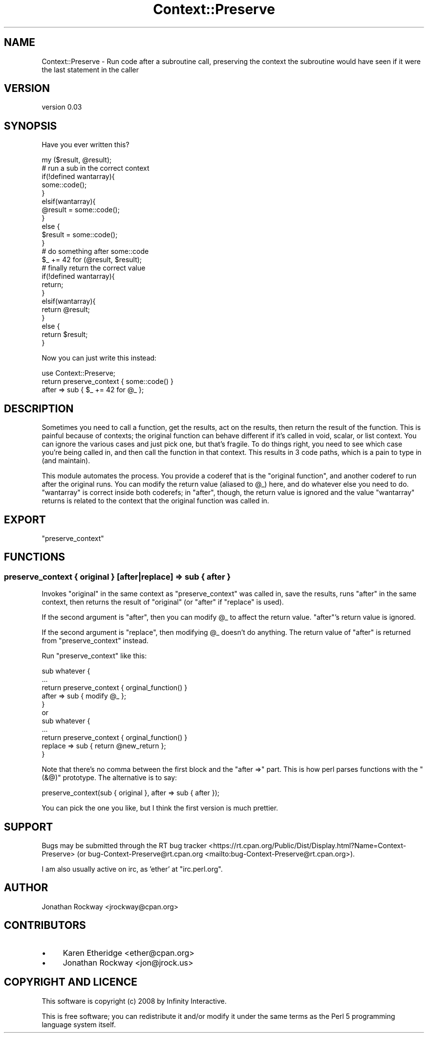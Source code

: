 .\" -*- mode: troff; coding: utf-8 -*-
.\" Automatically generated by Pod::Man 5.01 (Pod::Simple 3.43)
.\"
.\" Standard preamble:
.\" ========================================================================
.de Sp \" Vertical space (when we can't use .PP)
.if t .sp .5v
.if n .sp
..
.de Vb \" Begin verbatim text
.ft CW
.nf
.ne \\$1
..
.de Ve \" End verbatim text
.ft R
.fi
..
.\" \*(C` and \*(C' are quotes in nroff, nothing in troff, for use with C<>.
.ie n \{\
.    ds C` ""
.    ds C' ""
'br\}
.el\{\
.    ds C`
.    ds C'
'br\}
.\"
.\" Escape single quotes in literal strings from groff's Unicode transform.
.ie \n(.g .ds Aq \(aq
.el       .ds Aq '
.\"
.\" If the F register is >0, we'll generate index entries on stderr for
.\" titles (.TH), headers (.SH), subsections (.SS), items (.Ip), and index
.\" entries marked with X<> in POD.  Of course, you'll have to process the
.\" output yourself in some meaningful fashion.
.\"
.\" Avoid warning from groff about undefined register 'F'.
.de IX
..
.nr rF 0
.if \n(.g .if rF .nr rF 1
.if (\n(rF:(\n(.g==0)) \{\
.    if \nF \{\
.        de IX
.        tm Index:\\$1\t\\n%\t"\\$2"
..
.        if !\nF==2 \{\
.            nr % 0
.            nr F 2
.        \}
.    \}
.\}
.rr rF
.\" ========================================================================
.\"
.IX Title "Context::Preserve 3pm"
.TH Context::Preserve 3pm 2017-11-03 "perl v5.38.2" "User Contributed Perl Documentation"
.\" For nroff, turn off justification.  Always turn off hyphenation; it makes
.\" way too many mistakes in technical documents.
.if n .ad l
.nh
.SH NAME
Context::Preserve \- Run code after a subroutine call, preserving the context the subroutine would have seen if it were the last statement in the caller
.SH VERSION
.IX Header "VERSION"
version 0.03
.SH SYNOPSIS
.IX Header "SYNOPSIS"
Have you ever written this?
.PP
.Vb 1
\&    my ($result, @result);
\&
\&    # run a sub in the correct context
\&    if(!defined wantarray){
\&        some::code();
\&    }
\&    elsif(wantarray){
\&        @result = some::code();
\&    }
\&    else {
\&        $result = some::code();
\&    }
\&  
\&    # do something after some::code
\&    $_ += 42 for (@result, $result);
\&  
\&    # finally return the correct value
\&    if(!defined wantarray){
\&        return;
\&    }
\&    elsif(wantarray){
\&        return @result;
\&    }
\&    else {
\&        return $result;
\&    }
.Ve
.PP
Now you can just write this instead:
.PP
.Vb 1
\&  use Context::Preserve;
\&
\&  return preserve_context { some::code() }
\&             after => sub { $_ += 42 for @_ };
.Ve
.SH DESCRIPTION
.IX Header "DESCRIPTION"
Sometimes you need to call a function, get the results, act on the
results, then return the result of the function.  This is painful
because of contexts; the original function can behave different if
it's called in void, scalar, or list context.  You can ignore the
various cases and just pick one, but that's fragile.  To do things
right, you need to see which case you're being called in, and then
call the function in that context.  This results in 3 code paths,
which is a pain to type in (and maintain).
.PP
This module automates the process.  You provide a coderef that is the
"original function", and another coderef to run after the original
runs.  You can modify the return value (aliased to \f(CW@_\fR) here, and do
whatever else you need to do.  \f(CW\*(C`wantarray\*(C'\fR is correct inside both
coderefs; in "after", though, the return value is ignored and the
value \f(CW\*(C`wantarray\*(C'\fR returns is related to the context that the original
function was called in.
.SH EXPORT
.IX Header "EXPORT"
\&\f(CW\*(C`preserve_context\*(C'\fR
.SH FUNCTIONS
.IX Header "FUNCTIONS"
.SS "preserve_context { original } [after|replace] => sub { after }"
.IX Subsection "preserve_context { original } [after|replace] => sub { after }"
Invokes \f(CW\*(C`original\*(C'\fR in the same context as \f(CW\*(C`preserve_context\*(C'\fR was
called in, save the results, runs \f(CW\*(C`after\*(C'\fR in the same context, then
returns the result of \f(CW\*(C`original\*(C'\fR (or \f(CW\*(C`after\*(C'\fR if \f(CW\*(C`replace\*(C'\fR is used).
.PP
If the second argument is \f(CW\*(C`after\*(C'\fR, then you can modify \f(CW@_\fR to
affect the return value.  \f(CW\*(C`after\*(C'\fR's return value is ignored.
.PP
If the second argument is \f(CW\*(C`replace\*(C'\fR, then modifying \f(CW@_\fR doesn't do
anything.  The return value of \f(CW\*(C`after\*(C'\fR is returned from
\&\f(CW\*(C`preserve_context\*(C'\fR instead.
.PP
Run \f(CW\*(C`preserve_context\*(C'\fR like this:
.PP
.Vb 5
\&  sub whatever {
\&      ...
\&      return preserve_context { orginal_function() }
\&                 after => sub { modify @_          };
\&  }
\&
\&  or
\&
\&  sub whatever {
\&      ...
\&      return preserve_context   { orginal_function() }
\&                 replace => sub { return @new_return };
\&  }
.Ve
.PP
Note that there's no comma between the first block and the \f(CW\*(C`after
=>\*(C'\fR part.  This is how perl parses functions with the \f(CW\*(C`(&@)\*(C'\fR
prototype.  The alternative is to say:
.PP
.Vb 1
\&      preserve_context(sub { original }, after => sub { after });
.Ve
.PP
You can pick the one you like, but I think the first version is much
prettier.
.SH SUPPORT
.IX Header "SUPPORT"
Bugs may be submitted through the RT bug tracker <https://rt.cpan.org/Public/Dist/Display.html?Name=Context-Preserve>
(or bug\-Context\-Preserve@rt.cpan.org <mailto:bug-Context-Preserve@rt.cpan.org>).
.PP
I am also usually active on irc, as 'ether' at \f(CW\*(C`irc.perl.org\*(C'\fR.
.SH AUTHOR
.IX Header "AUTHOR"
Jonathan Rockway <jrockway@cpan.org>
.SH CONTRIBUTORS
.IX Header "CONTRIBUTORS"
.IP \(bu 4
Karen Etheridge <ether@cpan.org>
.IP \(bu 4
Jonathan Rockway <jon@jrock.us>
.SH "COPYRIGHT AND LICENCE"
.IX Header "COPYRIGHT AND LICENCE"
This software is copyright (c) 2008 by Infinity Interactive.
.PP
This is free software; you can redistribute it and/or modify it under
the same terms as the Perl 5 programming language system itself.
